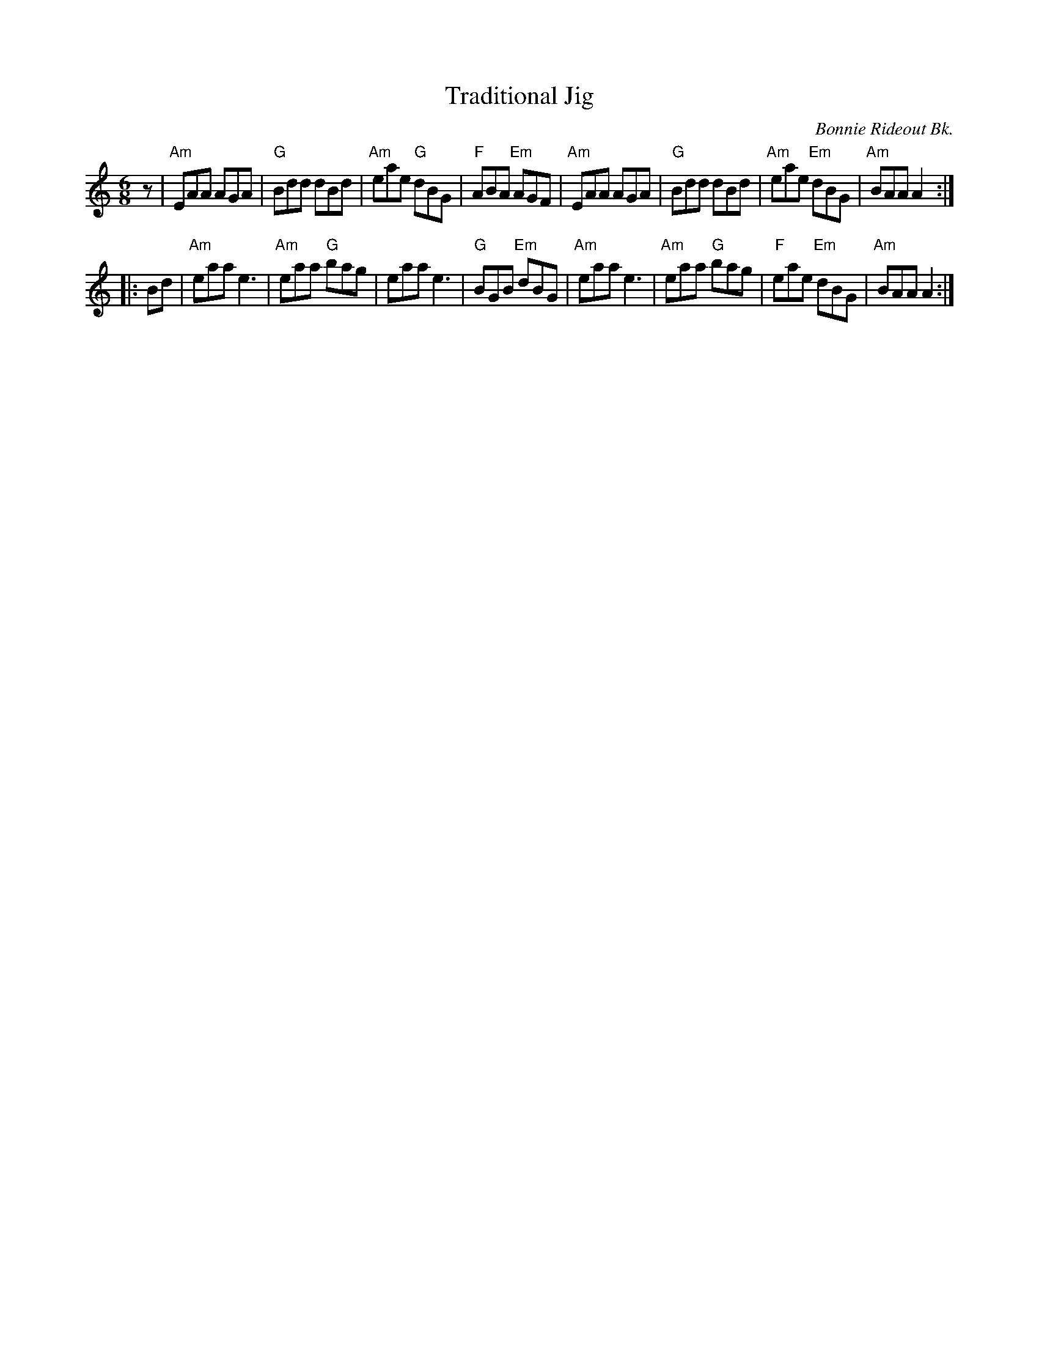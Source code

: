 X: 1
T: Traditional Jig
O: Bonnie Rideout Bk.
R: jig
Z: 2014 John Chambers <jc:trillian.mit.edu>
S: page "SRSNH 10.6" in the Concord Slow Scottish Jam Session collection that also contains "Road to Banff"
N: The tune has an Amix keysig, but there are no c or f notes, and there are Am and F chords.
N: The rhythms are wrong at the phrase boundaries.
M: 6/8
L: 1/8
K: Am
z |\
"Am"EAA AGA | "G"Bdd dBd | "Am"eae "G"dBG | "F"ABA "Em"AGF |\
"Am"EAA AGA | "G"Bdd dBd | "Am"eae "Em"dBG | "Am"BAA A2 :|
|: Bd |\
"Am"eaa e3 | "Am"eaa "G"bag | eaa e3 | "G"BGB "Em"dBG |\
"Am"eaa e3 | "Am"eaa "G"bag | "F"eae "Em"dBG | "Am"BAA A2 :|
